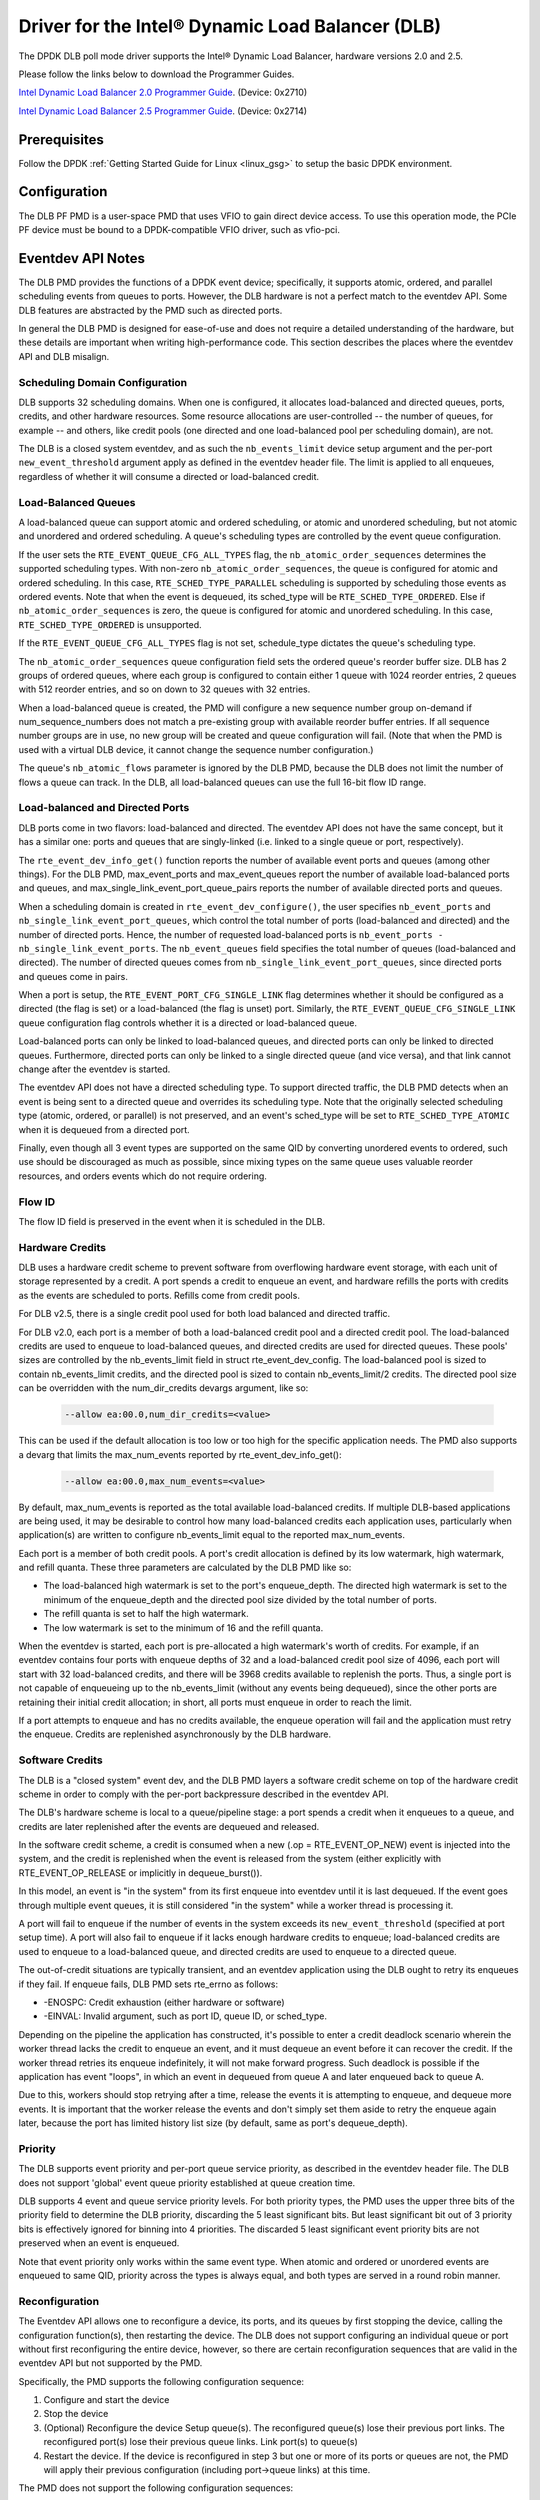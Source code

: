 ..  SPDX-License-Identifier: BSD-3-Clause
    Copyright(c) 2020 Intel Corporation.

Driver for the Intel® Dynamic Load Balancer (DLB)
=================================================

The DPDK DLB poll mode driver supports the Intel® Dynamic Load Balancer,
hardware versions 2.0 and 2.5.

Please follow the links below to download the Programmer Guides.

`Intel Dynamic Load Balancer 2.0 Programmer Guide <https://cdrdv2.intel.com/v1/dl/getContent/613545>`_. (Device: 0x2710)

`Intel Dynamic Load Balancer 2.5 Programmer Guide <https://cdrdv2.intel.com/v1/dl/getContent/639481>`_. (Device: 0x2714)

Prerequisites
-------------

Follow the DPDK :ref:`Getting Started Guide for Linux <linux_gsg>` to setup
the basic DPDK environment.

Configuration
-------------

The DLB PF PMD is a user-space PMD that uses VFIO to gain direct
device access. To use this operation mode, the PCIe PF device must
be bound to a DPDK-compatible VFIO driver, such as vfio-pci.

Eventdev API Notes
------------------

The DLB PMD provides the functions of a DPDK event device; specifically, it
supports atomic, ordered, and parallel scheduling events from queues to ports.
However, the DLB hardware is not a perfect match to the eventdev API. Some DLB
features are abstracted by the PMD such as directed ports.

In general the DLB PMD is designed for ease-of-use and does not require a
detailed understanding of the hardware, but these details are important when
writing high-performance code. This section describes the places where the
eventdev API and DLB misalign.

Scheduling Domain Configuration
~~~~~~~~~~~~~~~~~~~~~~~~~~~~~~~

DLB supports 32 scheduling domains.
When one is configured, it allocates load-balanced and
directed queues, ports, credits, and other hardware resources. Some
resource allocations are user-controlled -- the number of queues, for example
-- and others, like credit pools (one directed and one load-balanced pool per
scheduling domain), are not.

The DLB is a closed system eventdev, and as such the ``nb_events_limit`` device
setup argument and the per-port ``new_event_threshold`` argument apply as
defined in the eventdev header file. The limit is applied to all enqueues,
regardless of whether it will consume a directed or load-balanced credit.

Load-Balanced Queues
~~~~~~~~~~~~~~~~~~~~

A load-balanced queue can support atomic and ordered scheduling, or atomic and
unordered scheduling, but not atomic and unordered and ordered scheduling. A
queue's scheduling types are controlled by the event queue configuration.

If the user sets the ``RTE_EVENT_QUEUE_CFG_ALL_TYPES`` flag, the
``nb_atomic_order_sequences`` determines the supported scheduling types.
With non-zero ``nb_atomic_order_sequences``, the queue is configured for atomic
and ordered scheduling. In this case, ``RTE_SCHED_TYPE_PARALLEL`` scheduling is
supported by scheduling those events as ordered events.  Note that when the
event is dequeued, its sched_type will be ``RTE_SCHED_TYPE_ORDERED``. Else if
``nb_atomic_order_sequences`` is zero, the queue is configured for atomic and
unordered scheduling. In this case, ``RTE_SCHED_TYPE_ORDERED`` is unsupported.

If the ``RTE_EVENT_QUEUE_CFG_ALL_TYPES`` flag is not set, schedule_type
dictates the queue's scheduling type.

The ``nb_atomic_order_sequences`` queue configuration field sets the ordered
queue's reorder buffer size.  DLB has 2 groups of ordered queues, where each
group is configured to contain either 1 queue with 1024 reorder entries, 2
queues with 512 reorder entries, and so on down to 32 queues with 32 entries.

When a load-balanced queue is created, the PMD will configure a new sequence
number group on-demand if num_sequence_numbers does not match a pre-existing
group with available reorder buffer entries. If all sequence number groups are
in use, no new group will be created and queue configuration will fail. (Note
that when the PMD is used with a virtual DLB device, it cannot change the
sequence number configuration.)

The queue's ``nb_atomic_flows`` parameter is ignored by the DLB PMD, because
the DLB does not limit the number of flows a queue can track. In the DLB, all
load-balanced queues can use the full 16-bit flow ID range.

Load-balanced and Directed Ports
~~~~~~~~~~~~~~~~~~~~~~~~~~~~~~~~

DLB ports come in two flavors: load-balanced and directed. The eventdev API
does not have the same concept, but it has a similar one: ports and queues that
are singly-linked (i.e. linked to a single queue or port, respectively).

The ``rte_event_dev_info_get()`` function reports the number of available
event ports and queues (among other things). For the DLB PMD, max_event_ports
and max_event_queues report the number of available load-balanced ports and
queues, and max_single_link_event_port_queue_pairs reports the number of
available directed ports and queues.

When a scheduling domain is created in ``rte_event_dev_configure()``, the user
specifies ``nb_event_ports`` and ``nb_single_link_event_port_queues``, which
control the total number of ports (load-balanced and directed) and the number
of directed ports. Hence, the number of requested load-balanced ports is
``nb_event_ports - nb_single_link_event_ports``. The ``nb_event_queues`` field
specifies the total number of queues (load-balanced and directed). The number
of directed queues comes from ``nb_single_link_event_port_queues``, since
directed ports and queues come in pairs.

When a port is setup, the ``RTE_EVENT_PORT_CFG_SINGLE_LINK`` flag determines
whether it should be configured as a directed (the flag is set) or a
load-balanced (the flag is unset) port. Similarly, the
``RTE_EVENT_QUEUE_CFG_SINGLE_LINK`` queue configuration flag controls
whether it is a directed or load-balanced queue.

Load-balanced ports can only be linked to load-balanced queues, and directed
ports can only be linked to directed queues. Furthermore, directed ports can
only be linked to a single directed queue (and vice versa), and that link
cannot change after the eventdev is started.

The eventdev API does not have a directed scheduling type. To support directed
traffic, the DLB PMD detects when an event is being sent to a directed queue
and overrides its scheduling type. Note that the originally selected scheduling
type (atomic, ordered, or parallel) is not preserved, and an event's sched_type
will be set to ``RTE_SCHED_TYPE_ATOMIC`` when it is dequeued from a directed
port.

Finally, even though all 3 event types are supported on the same QID by
converting unordered events to ordered, such use should be discouraged as much
as possible, since mixing types on the same queue uses valuable reorder
resources, and orders events which do not require ordering.

Flow ID
~~~~~~~

The flow ID field is preserved in the event when it is scheduled in the
DLB.

Hardware Credits
~~~~~~~~~~~~~~~~

DLB uses a hardware credit scheme to prevent software from overflowing hardware
event storage, with each unit of storage represented by a credit. A port spends
a credit to enqueue an event, and hardware refills the ports with credits as the
events are scheduled to ports. Refills come from credit pools.

For DLB v2.5, there is a single credit pool used for both load balanced and
directed traffic.

For DLB v2.0, each port is a member of both a load-balanced credit pool and a
directed credit pool. The load-balanced credits are used to enqueue to
load-balanced queues, and directed credits are used for directed queues.
These pools' sizes are controlled by the nb_events_limit field in struct
rte_event_dev_config. The load-balanced pool is sized to contain
nb_events_limit credits, and the directed pool is sized to contain
nb_events_limit/2 credits. The directed pool size can be overridden with the
num_dir_credits devargs argument, like so:

    .. code-block:: console

       --allow ea:00.0,num_dir_credits=<value>

This can be used if the default allocation is too low or too high for the
specific application needs. The PMD also supports a devarg that limits the
max_num_events reported by rte_event_dev_info_get():

    .. code-block:: console

       --allow ea:00.0,max_num_events=<value>

By default, max_num_events is reported as the total available load-balanced
credits. If multiple DLB-based applications are being used, it may be desirable
to control how many load-balanced credits each application uses, particularly
when application(s) are written to configure nb_events_limit equal to the
reported max_num_events.

Each port is a member of both credit pools. A port's credit allocation is
defined by its low watermark, high watermark, and refill quanta. These three
parameters are calculated by the DLB PMD like so:

- The load-balanced high watermark is set to the port's enqueue_depth.
  The directed high watermark is set to the minimum of the enqueue_depth and
  the directed pool size divided by the total number of ports.
- The refill quanta is set to half the high watermark.
- The low watermark is set to the minimum of 16 and the refill quanta.

When the eventdev is started, each port is pre-allocated a high watermark's
worth of credits. For example, if an eventdev contains four ports with enqueue
depths of 32 and a load-balanced credit pool size of 4096, each port will start
with 32 load-balanced credits, and there will be 3968 credits available to
replenish the ports. Thus, a single port is not capable of enqueueing up to the
nb_events_limit (without any events being dequeued), since the other ports are
retaining their initial credit allocation; in short, all ports must enqueue in
order to reach the limit.

If a port attempts to enqueue and has no credits available, the enqueue
operation will fail and the application must retry the enqueue. Credits are
replenished asynchronously by the DLB hardware.

Software Credits
~~~~~~~~~~~~~~~~

The DLB is a "closed system" event dev, and the DLB PMD layers a software
credit scheme on top of the hardware credit scheme in order to comply with
the per-port backpressure described in the eventdev API.

The DLB's hardware scheme is local to a queue/pipeline stage: a port spends a
credit when it enqueues to a queue, and credits are later replenished after the
events are dequeued and released.

In the software credit scheme, a credit is consumed when a new (.op =
RTE_EVENT_OP_NEW) event is injected into the system, and the credit is
replenished when the event is released from the system (either explicitly with
RTE_EVENT_OP_RELEASE or implicitly in dequeue_burst()).

In this model, an event is "in the system" from its first enqueue into eventdev
until it is last dequeued. If the event goes through multiple event queues, it
is still considered "in the system" while a worker thread is processing it.

A port will fail to enqueue if the number of events in the system exceeds its
``new_event_threshold`` (specified at port setup time). A port will also fail
to enqueue if it lacks enough hardware credits to enqueue; load-balanced
credits are used to enqueue to a load-balanced queue, and directed credits are
used to enqueue to a directed queue.

The out-of-credit situations are typically transient, and an eventdev
application using the DLB ought to retry its enqueues if they fail.
If enqueue fails, DLB PMD sets rte_errno as follows:

- -ENOSPC: Credit exhaustion (either hardware or software)
- -EINVAL: Invalid argument, such as port ID, queue ID, or sched_type.

Depending on the pipeline the application has constructed, it's possible to
enter a credit deadlock scenario wherein the worker thread lacks the credit
to enqueue an event, and it must dequeue an event before it can recover the
credit. If the worker thread retries its enqueue indefinitely, it will not
make forward progress. Such deadlock is possible if the application has event
"loops", in which an event in dequeued from queue A and later enqueued back to
queue A.

Due to this, workers should stop retrying after a time, release the events it
is attempting to enqueue, and dequeue more events. It is important that the
worker release the events and don't simply set them aside to retry the enqueue
again later, because the port has limited history list size (by default, same
as port's dequeue_depth).

Priority
~~~~~~~~

The DLB supports event priority and per-port queue service priority, as
described in the eventdev header file. The DLB does not support 'global' event
queue priority established at queue creation time.

DLB supports 4 event and queue service priority levels. For both priority types,
the PMD uses the upper three bits of the priority field to determine the DLB
priority, discarding the 5 least significant bits. But least significant bit out
of 3 priority bits is effectively ignored for binning into 4 priorities. The
discarded 5 least significant event priority bits are not preserved when an event
is enqueued.

Note that event priority only works within the same event type.
When atomic and ordered or unordered events are enqueued to same QID, priority
across the types is always equal, and both types are served in a round robin manner.

Reconfiguration
~~~~~~~~~~~~~~~

The Eventdev API allows one to reconfigure a device, its ports, and its queues
by first stopping the device, calling the configuration function(s), then
restarting the device. The DLB does not support configuring an individual queue
or port without first reconfiguring the entire device, however, so there are
certain reconfiguration sequences that are valid in the eventdev API but not
supported by the PMD.

Specifically, the PMD supports the following configuration sequence:

#. Configure and start the device

#. Stop the device

#. (Optional) Reconfigure the device
   Setup queue(s). The reconfigured queue(s) lose their previous port links.
   The reconfigured port(s) lose their previous queue links.
   Link port(s) to queue(s)

#. Restart the device. If the device is reconfigured in step 3 but one or more
   of its ports or queues are not, the PMD will apply their previous
   configuration (including port->queue links) at this time.

The PMD does not support the following configuration sequences:

#. Configure and start the device

#. Stop the device

#. Setup queue or setup port

#. Start the device

This sequence is not supported because the event device must be reconfigured
before its ports or queues can be.

Atomic Inflights Allocation
~~~~~~~~~~~~~~~~~~~~~~~~~~~

In the last stage prior to scheduling an atomic event to a CQ, DLB holds the
inflight event in a temporary buffer that is divided among load-balanced
queues. If a queue's atomic buffer storage fills up, this can result in
head-of-line-blocking. For example:

- An LDB queue allocated N atomic buffer entries
- All N entries are filled with events from flow X, which is pinned to CQ 0.

Until CQ 0 releases 1+ events, no other atomic flows for that LDB queue can be
scheduled. The likelihood of this case depends on the eventdev configuration,
traffic behavior, event processing latency, potential for a worker to be
interrupted or otherwise delayed, etc.

By default, the PMD allocates 64 buffer entries for each load-balanced queue,
which provides an even division across all 32 queues but potentially wastes
buffer space (e.g. if not all queues are used, or aren't used for atomic
scheduling).

QID Depth Threshold
~~~~~~~~~~~~~~~~~~~

DLB supports setting and tracking queue depth thresholds. Hardware uses
the thresholds to track how full a queue is compared to its threshold.
Four buckets are used

- Less than or equal to 50% of queue depth threshold
- Greater than 50%, but less than or equal to 75% of depth threshold
- Greater than 75%, but less than or equal to 100% of depth threshold
- Greater than 100% of depth thresholds

Per queue threshold metrics are tracked in the DLB xstats, and are also
returned in the impl_opaque field of each received event.

The per qid threshold can be specified as part of the device args, and
can be applied to all queues, a range of queues, or a single queue, as
shown below.

    .. code-block:: console

       --allow ea:00.0,qid_depth_thresh=all:<threshold_value>
       --allow ea:00.0,qid_depth_thresh=qidA-qidB:<threshold_value>
       --allow ea:00.0,qid_depth_thresh=qid:<threshold_value>

Class of service
~~~~~~~~~~~~~~~~

DLB supports provisioning the DLB bandwidth into 4 classes of service.
A LDB port or range of LDB ports may be configured to use one of the classes.
If a port's COS is not defined, then it will be allocated from class 0,
class 1, class 2, or class 3, in that order, depending on availability.

The sum of the cos_bw values may not exceed 100, and no more than
16 LDB ports may be assigned to a given class of service. If port cos is
not defined on the command line, then each class is assigned 25% of the
bandwidth, and the available load balanced ports are split between the classes.
Per-port class of service and bandwidth can be specified in the devargs,
as follows.

    .. code-block:: console

       --allow ea:00.0,port_cos=Px-Py:<0-3>,cos_bw=5:10:80:5
       --allow ea:00.0,port_cos=Px:<0-3>,cos_bw=5:10:80:5

Use X86 Vector Instructions
~~~~~~~~~~~~~~~~~~~~~~~~~~~

DLB supports using x86 vector instructions to optimize the data path.

The default mode of operation is to use scalar instructions, but
the use of vector instructions can be enabled in the devargs, as
follows

    .. code-block:: console

       --allow ea:00.0,vector_opts_enabled=<y/Y>

Maximum CQ Depth
~~~~~~~~~~~~~~~~

DLB supports configuring the maximum depth of a consumer queue (CQ).
The depth must be between 32 and 128, and must be a power of 2. Note
that credit deadlocks may occur as a result of changing the default depth.
To prevent deadlock, the user may also need to configure the maximum
enqueue depth.

    .. code-block:: console

       --allow ea:00.0,max_cq_depth=<depth>

Maximum Enqueue Depth
~~~~~~~~~~~~~~~~~~~~~

DLB supports configuring the maximum enqueue depth of a producer port (PP).
The depth must be between 32 and 1024, and must be a power of 2.

    .. code-block:: console

       --allow ea:00.0,max_enqueue_depth=<depth>

Producer Coremask
~~~~~~~~~~~~~~~~~

For best performance, applications running on certain cores should use
the DLB device locally available on the same tile along with other
resources. To allocate optimal resources, probing is done for each
producer port (PP) for a given CPU and the best performing ports are
allocated to producers. The cpu used for probing is either the first
core of producer coremask DLB2 device parameter (if present) or the second core of EAL
core list. This will be extended later to probe for all CPUs in the
producer coremask or EAL core list. Producer coremask can be passed
along with the BDF of the DLB devices.

    .. code-block:: console

       -a xx:y.z,producer_coremask=<core_mask>

Default LDB Port Allocation
~~~~~~~~~~~~~~~~~~~~~~~~~~~

For optimal load balancing ports that map to one or more QIDs in common
should not be in numerical sequence. The port->QID mapping is application
dependent, but the driver interleaves port IDs as much as possible to
reduce the likelihood of sequential ports mapping to the same QID(s).

Hence, DLB uses an initial allocation of Port IDs to maximize the
average distance between an ID and its immediate neighbors. (i.e.the
distance from 1 to 0 and to 2, the distance from 2 to 1 and to 3, etc.).
Initial port allocation option can be passed through devarg. If y (or Y)
inial port allocation will be used, otherwise initial port allocation
won't be used.

    .. code-block:: console

       --allow ea:00.0,default_port_allocation=<y/Y>

QE Weight
~~~~~~~~~

DLB supports advanced scheduling mechanisms, such as CQ weight.
Each load balanced CQ has a configurable work capacity (max 256)
which corresponds to the total QE weight DLB will allow to be enqueued
to that consumer. Every load balanced event/QE carries a weight of 0, 2, 4,
or 8 and DLB will increment a (per CQ) load indicator when it schedules a
QE to that CQ. The weight is also stored in the history list. When a
completion arrives, the weight is popped from the history list and used to
decrement the load indicator. This creates a new scheduling condition - a CQ
whose load is equal to or in excess of capacity is not available for traffic.
Note that the weight may not exceed the maximum CQ depth.

Example command to enable QE Weight feature:

    .. code-block:: console

       --allow ea:00.0,enable_cq_weight=<y/Y>

Credit Handling Scenario Improvements
~~~~~~~~~~~~~~~~~~~~~~~~~~~~~~~~~~~~~

It is possible for ports to hold on to unused credits and not release them
due to insufficient accumulation (i.e. less than 2 * credit quanta).
This can result in credit deadlocks situation.
DLB2 PMD makes worker ports to release all accumulated credits
when back-to-back zero poll count reaches a preset threshold
and makes producer ports release all the accumulated credits
if enqueue fails for a consecutive number of retries.

New Meson options are provided through c_args for enabling and disabling
credits handling option flags.
Credit checks are enabled by default.

Example command to use as meson option for credit handling:

    .. code-block:: console

       meson configure -Dc_args='-DDLB_SW_CREDITS_CHECKS=0 -DDLB_HW_CREDITS_CHECKS=1'

DLB History List Configuration
~~~~~~~~~~~~~~~~~~~~~~~~~~~~~~

Every DLB Load Balancing port
(i.e., eventdev port not using ``RTE_EVENT_PORT_CFG_SINGLE_LINK`` flag)
has a hardware resource call history list entries (HL) associated with it.
This count decides the number of events that can be inflight to the port from the DLB hardware.
DLB has 2048 total HL entries.
As DLB supports 64 load-balanced ports, by default DLB PMD assigns 32 HL entries to each port.
Following devargs arguments allow application to control HL entries overriding default mode.
DLB API ``rte_pmd_dlb2_set_port_param()`` allows setting HL entries for the DLB eventdev ports.
Please refer to section "Fine Tuning History List Entries" in DLB Programmer Guide for details.

    .. code-block:: console

       --allow ea:00.0,use_default_hl=0,alloc_hl_entries=1024

         use_default_hl: 1=Enable (default), 0=Disable
         alloc_hl_entries: [0-2048] Total HL entries

Running Eventdev Applications with DLB Device
---------------------------------------------

This section explains how to run eventdev applications
with DLB hardware as well as difference in command line parameter
to switch between a DLB hardware and a virtual eventdev device such as SW0, hence
users can run applications with or without DLB device to compare performance of
a DLB device.

In order to run eventdev applications, DLB device must be bound
to a DPDK-compatible VFIO driver, such as vfio-pci.

Example command to bind DLB device to vfio-pci driver:

    .. code-block:: console

       ../usertools/dpdk-devbind.py -b vfio-pci ea:00.0

Eventdev applications can be run with or without a DLB device.
Below examples give details of running eventdev application without DLB device
and with DLB device. Notice that the primary difference between two examples are
passing the parameter ``--vdev <driver><id>``. The first example run uses a virtual
eventdev device SW0 while second example run directly and picks DLB device from
VFIO driver.

Example command to run eventdev application without a DLB device:

	.. code-block:: console

	   sudo <build_dir>/app/dpdk-test-eventdev --vdev=event_sw0 -- \
					--test=order_queue --plcores 1 --wlcores 2,3

After binding DLB device to a supported pci driver such as vfio-pci,
eventdev applications can be run on the DLB device.

Example command to run eventdev application with a DLB device:

	.. code-block:: console

		sudo build/app/dpdk-test-eventdev -- --test=order_queue\
			--plcores=1 --wlcores=2-7 --stlist=o --worker_deq_depth=128\
			--prod_enq_burst_sz=64 --nb_flows=64 --nb_pkts=1000000

A particular DLB device can also be picked from command line by passing
	``--a`` or  ``--allow`` option:

	.. code-block:: console

		sudo build/app/dpdk-test-eventdev --allow ea:00.0 -- --test=order_queue\
			--plcores=1 --wlcores=2-7 --stlist=o --worker_deq_depth=128\
			--prod_enq_burst_sz=64 --nb_flows=64 --nb_pkts=1000000

Debugging options
~~~~~~~~~~~~~~~~~

To specify log level for a DLB device use ``--log-level=dlb,8``.
Example command to run eventdev application with a DLB device log level enabled:

	.. code-block:: console

		sudo build/app/dpdk-test-eventdev --allow ea:00.0 --log-level=dlb,8 -- --test=order_queue\
			--plcores=1 --wlcores=2-7 --stlist=o --worker_deq_depth=128\
			--prod_enq_burst_sz=64 --nb_flows=64 --nb_pkts=1000000
